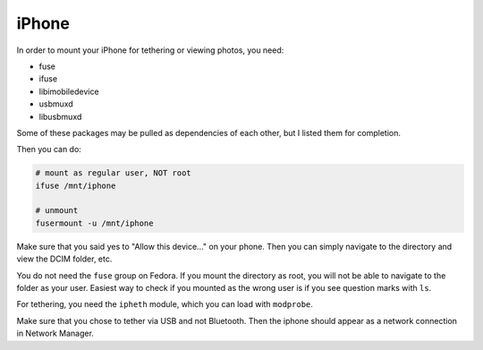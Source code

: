 .. SPDX-FileCopyrightText: 2019-2022 Louis Abel, Tommy Nguyen
..
.. SPDX-License-Identifier: MIT

iPhone
^^^^^^

In order to mount your iPhone for tethering or viewing photos, you need:

- fuse
- ifuse
- libimobiledevice
- usbmuxd
- libusbmuxd

Some of these packages may be pulled as dependencies of each other, but I listed them
for completion.

Then you can do:

.. code-block:: bash

    # mount as regular user, NOT root
    ifuse /mnt/iphone

    # unmount
    fusermount -u /mnt/iphone

Make sure that you said yes to "Allow this device..." on your phone. Then you can simply
navigate to the directory and view the DCIM folder, etc.

You do not need the ``fuse`` group on Fedora. If you mount the directory as root, you will
not be able to navigate to the folder as your user. Easiest way to check if you mounted as
the wrong user is if you see question marks with ``ls``.

For tethering, you need the ``ipheth`` module, which you can load with ``modprobe``.

Make sure that you chose to tether via USB and not Bluetooth. Then the iphone should appear
as a network connection in Network Manager.
